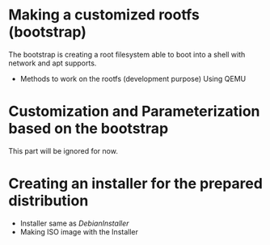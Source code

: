 #+STARTUP: clean
#+LINK: DebianInstaller https://wiki.debian.org/DebianInstaller
#+LINK: SimpleCDDHowto https://wiki.debian.org/Simple-CDD/Howto

* Making a customized rootfs (bootstrap)
  The bootstrap is creating a root filesystem able to boot into a shell with network and apt supports.
  * Methods to work on the rootfs (development purpose)
    Using QEMU
* Customization and Parameterization based on the bootstrap
  This part will be ignored for now.
* Creating an installer for the prepared distribution
  * Installer same as [[DebianInstaller]]
  * Making ISO image with the Installer



